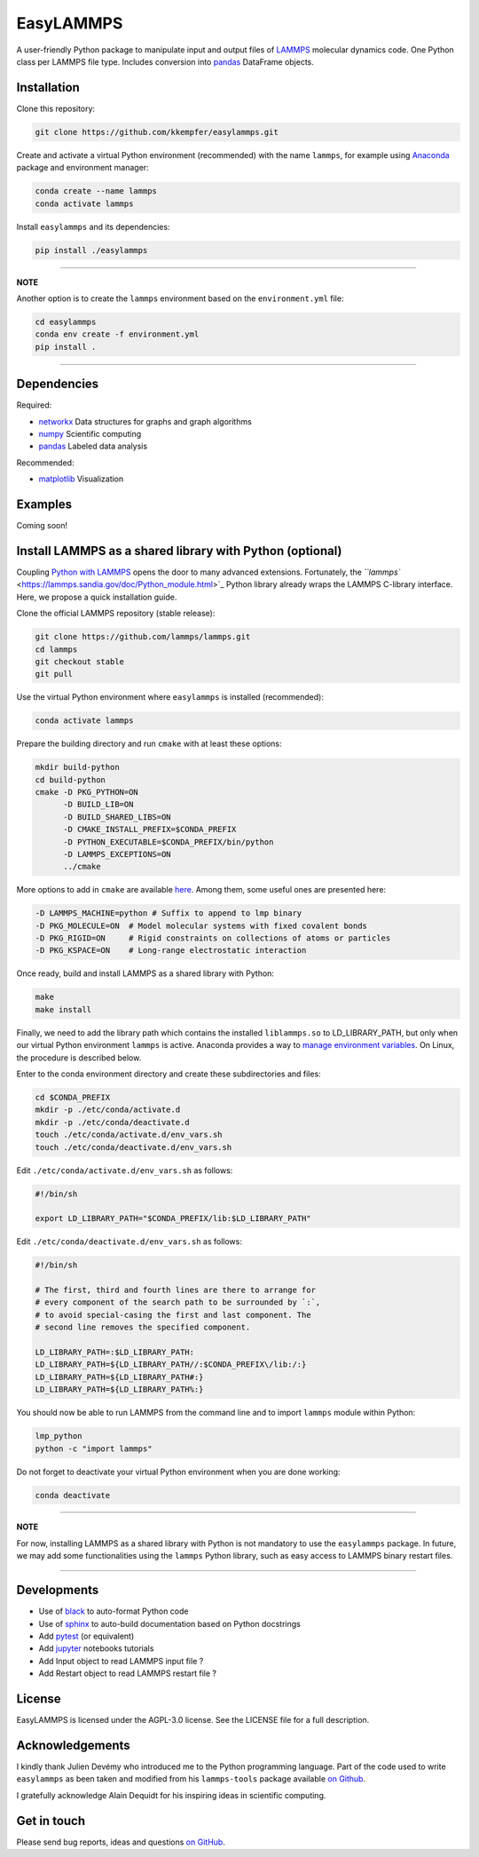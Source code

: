 EasyLAMMPS
==========

A user-friendly Python package to manipulate input and output files of `LAMMPS <https://lammps.sandia.gov/doc/Manual.html>`_ molecular dynamics code. One Python class per LAMMPS file type. Includes conversion into `pandas <http://pandas.pydata.org>`_ DataFrame objects.

Installation
------------

Clone this repository:

.. code-block::

   git clone https://github.com/kkempfer/easylammps.git


Create and activate a virtual Python environment (recommended) with the name ``lammps``\ , for example using `Anaconda <https://docs.anaconda.com/>`_ package and environment manager:

.. code-block::

   conda create --name lammps
   conda activate lammps


Install ``easylammps`` and its dependencies:

.. code-block::

   pip install ./easylammps


----

**NOTE**

Another option is to create the ``lammps`` environment based on the ``environment.yml`` file:

.. code-block::

   cd easylammps
   conda env create -f environment.yml
   pip install .


----

Dependencies
------------

Required:


* `networkx <https://networkx.github.io/>`_ Data structures for graphs and graph algorithms
* `numpy <https://docs.scipy.org/doc/numpy/reference/>`_ Scientific computing
* `pandas <https://pandas.pydata.org/>`_ Labeled data analysis

Recommended:


* `matplotlib <https://matplotlib.org/>`_ Visualization

Examples
--------

Coming soon!

Install LAMMPS as a shared library with Python (optional)
---------------------------------------------------------

Coupling `Python with LAMMPS <[https://lammps.sandia.gov/doc/Python_head.html>`_ opens the door to many advanced extensions. Fortunately, the `\ ``lammps`` <https://lammps.sandia.gov/doc/Python_module.html>`_ Python library already wraps the LAMMPS C-library interface. Here, we propose a quick installation guide.

Clone the official LAMMPS repository (stable release):

.. code-block::

   git clone https://github.com/lammps/lammps.git
   cd lammps
   git checkout stable
   git pull


Use the virtual Python environment where ``easylammps`` is installed (recommended):

.. code-block::

   conda activate lammps


Prepare the building directory and run ``cmake`` with at least these options:

.. code-block::

   mkdir build-python
   cd build-python
   cmake -D PKG_PYTHON=ON
         -D BUILD_LIB=ON
         -D BUILD_SHARED_LIBS=ON
         -D CMAKE_INSTALL_PREFIX=$CONDA_PREFIX
         -D PYTHON_EXECUTABLE=$CONDA_PREFIX/bin/python
         -D LAMMPS_EXCEPTIONS=ON
         ../cmake


More options to add in ``cmake`` are available `here <https://lammps.sandia.gov/doc/Build.html>`_. Among them, some useful ones are presented here:

.. code-block::

         -D LAMMPS_MACHINE=python # Suffix to append to lmp binary
         -D PKG_MOLECULE=ON  # Model molecular systems with fixed covalent bonds
         -D PKG_RIGID=ON     # Rigid constraints on collections of atoms or particles
         -D PKG_KSPACE=ON    # Long-range electrostatic interaction


Once ready, build and install LAMMPS as a shared library with Python:

.. code-block::

   make
   make install


Finally, we need to add the library path which contains the installed ``liblammps.so`` to LD_LIBRARY_PATH, but only when our virtual Python environment ``lammps`` is active. Anaconda provides a way to `manage environment variables <https://conda.io/projects/conda/en/latest/user-guide/tasks/manage-environments.html#saving-environment-variables>`_. On Linux, the procedure is described below.

Enter to the conda environment directory and create these subdirectories and files:

.. code-block::

   cd $CONDA_PREFIX
   mkdir -p ./etc/conda/activate.d
   mkdir -p ./etc/conda/deactivate.d
   touch ./etc/conda/activate.d/env_vars.sh
   touch ./etc/conda/deactivate.d/env_vars.sh


Edit ``./etc/conda/activate.d/env_vars.sh`` as follows:

.. code-block::

   #!/bin/sh

   export LD_LIBRARY_PATH="$CONDA_PREFIX/lib:$LD_LIBRARY_PATH"


Edit ``./etc/conda/deactivate.d/env_vars.sh`` as follows:

.. code-block::

   #!/bin/sh

   # The first, third and fourth lines are there to arrange for
   # every component of the search path to be surrounded by `:`,
   # to avoid special-casing the first and last component. The
   # second line removes the specified component.

   LD_LIBRARY_PATH=:$LD_LIBRARY_PATH:
   LD_LIBRARY_PATH=${LD_LIBRARY_PATH//:$CONDA_PREFIX\/lib:/:}
   LD_LIBRARY_PATH=${LD_LIBRARY_PATH#:}
   LD_LIBRARY_PATH=${LD_LIBRARY_PATH%:}


You should now be able to run LAMMPS from the command line and to import ``lammps`` module within Python:

.. code-block::

   lmp_python
   python -c "import lammps"


Do not forget to deactivate your virtual Python environment when you are done working:

.. code-block::

   conda deactivate


----

**NOTE**

For now, installing LAMMPS as a shared library with Python is not mandatory to use the ``easylammps`` package. In future, we may add some functionalities using the ``lammps`` Python library, such as easy access to LAMMPS binary restart files.

----

Developments
------------


* Use of `black <https://black.readthedocs.io/>`_ to auto-format Python code
* Use of `sphinx <https://www.sphinx-doc.org/>`_ to auto-build documentation based on Python docstrings
* Add `pytest <https://docs.pytest.org/>`_ (or equivalent)
* Add `jupyter <https://jupyter.org/>`_ notebooks tutorials
* Add Input object to read LAMMPS input file ?
* Add Restart object to read LAMMPS restart file ?

License
-------

EasyLAMMPS is licensed under the AGPL-3.0 license. See the LICENSE file for a full description.

Acknowledgements
----------------

I kindly thank Julien Devémy who introduced me to the Python programming language. Part of the code used to write ``easylammps`` as been taken and modified from his ``lammps-tools`` package available `on Github <https://github.com/jdevemy/lammps-tools>`_.

I gratefully acknowledge Alain Dequidt for his inspiring ideas in scientific computing.

Get in touch
------------

Please send bug reports, ideas and questions `on GitHub <https://github.com/kkempfer/easylammps>`_.
